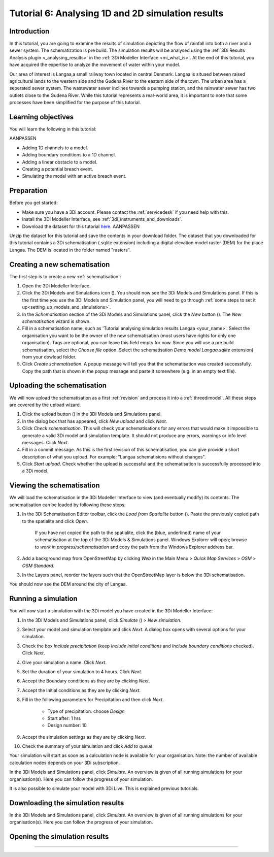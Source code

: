 .. Dit is een comment

.. _dit_is_een_header_link:


Tutorial 6: Analysing 1D and 2D simulation results
==============================================

Introduction
-------------
In this tutorial, you are going to examine the results of simulation depicting the flow of rainfall into both a river and a sewer system. The schematization is pre build. The simulation results will be analysed using the :ref:`3Di Results Analysis plugin <_analysing_results>`  in the :ref:`3Di Modeller Interface <mi_what_is>`. At the end of this tutorial, you have acquired the expertise to analyze the movement of water within your model.

Our area of interest is Langaa,a small railway town located in central Denmark. Langaa is situaed between raised agricultural lands to the western side and the Gudena River to the eastern side of the town. The urban area has a seperated sewer system. The wastewater sewer inclines towards a pumping station, and the rainwater sewer has two outlets close to the Gudena River. While this tutorial represents a real-world area, it is important to note that some processes have been simplified for the purpose of this tutorial.


Learning objectives
--------------------
You will learn the following in this tutorial:

AANPASSEN

* Adding 1D channels to a model.
* Adding boundary conditions to a 1D channel.
* Adding a linear obstacle to a model.
* Creating a potential breach event.
* Simulating the model with an active breach event.

Preparation
------------
Before you get started:

* Make sure you have a 3Di account. Please contact the :ref:`servicedesk` if you need help with this.
* Install the 3Di Modeller Interface, see :ref:`3di_instruments_and_downloads`.
* Download the dataset for this tutorial `here <https://nens.lizard.net/media/3di-tutorials/3di-tutorial-04.zip>`_. AANPASSEN 

.. TODO: zip updaten via Wolf 

Unzip the dataset for this tutorial and save the contents in your download folder. The dataset that you downloaded for this tutorial contains a 3Di schematisation (.sqlite extension) including a digital elevation model raster (DEM) for the place Langaa. The DEM is located in the folder named "rasters". 


Creating a new schematisation
------------------------------
The first step is to create a new :ref:`schematisation`:

#) Open the 3Di Modeller Interface.

#) Click the 3Di Models and Simulations icon (|modelsSimulations|). You should now see the 3Di Models and Simulations panel. If this is the first time you use the 3Di Models and Simulation panel, you will need to go through :ref:`some steps to set it up<setting_up_models_and_simulations>`.

#) In the *Schematisation* section of the 3Di Models and Simulations panel, click the *New* button (|newschematisation|). The *New schematisation* wizard is shown.

#) Fill in a schematisation name, such as 'Tutorial analysing simulation results Langaa <your_name>'. Select the organisation you want to be the owner of the new schematisation (most users have rights for only one organisation). Tags are optional, you can leave this field empty for now. Since you will use a pre build schematisation, select the *Choose file* option. Select the schematisation *Demo model Langaa.sqlite* extension) from your dowload folder.

#) Click *Create schematisation*. A popup message will tell you that the schematisation was created successfully. Copy the path that is shown in the popup message and paste it somewhere (e.g. in an empty text file).


Uploading the schematisation
----------------------------
We will now upload the schematisation as a first :ref:`revision` and process it into a :ref:`threedimodel`. All these steps are covered by the upload wizard.

#) Click the upload button (|upload|) in the 3Di Models and Simulations panel.

#) In the dialog box that has appeared, click *New upload* and click *Next*.

#) Click *Check schematisation*. This will check your schematisations for any errors that would make it impossible to generate a valid 3Di model and simulation template. It should not produce any errors, warnings or info level messages. Click *Next*.

#) Fill in a commit message. As this is the first revision of this schematisation, you can give provide a short description of what you upload. For example: "Langaa schematisions without changes".

#) Click *Start upload*. Check whether the upload is successful and the schematisation is successfully processed into a 3Di model.  


Viewing the schematisation
--------------------------
We will load the schematisation in the 3Di Modeller Interface to view (and eventually modify) its contents. The schematisation can be loaded by following these steps:

#) In the 3Di Schematisation Editor toolbar, click the *Load from Spatialite* button (|load_from_spatialite|). Paste the previously copied path to the spatialite and click *Open*.

    If you have not copied the path to the spatialite, click the (blue, underlined) name of your schematisation at the top of the 3Di Models & Simulations panel. Windows Explorer will open; browse to *work in progress/schematisation* and copy the path from the Windows Explorer address bar.

#) Add a background map from OpenStreetMap by clicking *Web* in the Main Menu > *Quick Map Services* > *OSM* > *OSM Standard*.

#) In the Layers panel, reorder the layers such that the OpenStreetMap layer is below the 3Di schematisation.

You should now see the DEM around the city of Langaa.


Running a simulation 
----------------------

You will now start a simulation with the 3Di model you have created in the 3Di Modeller Interface: 

#) In the 3Di Models and Simulations panel, click *Simulate* (|simulate|) > *New simulation*.  

#) Select your model and simulation template and click *Next*. A dialog box opens with several options for your simulation.  

#) Check the box *Include precipitation* (keep *Include initial conditions* and *Include boundary conditions* checked). Click *Next*.

#) Give your simulation a name. Click *Next*.

#) Set the duration of your simulation to 4 hours. Click *Next*.

#) Accept the Boundary conditions as they are by clicking *Next*.

#) Accept the Initial conditions as they are by clicking *Next*.

#) Fill in the following parameters for Precipitation and then click *Next*.

    * Type of precipitation: choose *Design*
    * Start after: 1 hrs
    * Design number: 10

#) Accept the simulation settings as they are by clicking *Next*. 

#) Check the summary of your simulation and click *Add to queue*.  

Your simulation will start as soon as a calculation node is available for your organisation. Note: the number of available calculation nodes depends on your 3Di subscription. 

In the 3Di Models and Simulations panel, click *Simulate*. An overview is given of all running simulations for your organisation(s). Here you can follow the progress of your simulation.

It is also possible to simulate your model with 3Di Live. This is explained previous tutorials.


Downloading the simulation results
----------------------

In the 3Di Models and Simulations panel, click *Simulate*. An overview is given of all running simulations for your organisation(s). Here you can follow the progress of your simulation.


Opening the simulation results
----------------------


----------------------
----------------------
----------------------
----------------------
----------------------



.. |load_from_spatialite| image:: /image/pictogram_load_from_spatialite.png
	:scale: 80%

.. |toggle_editing| image:: /image/pictogram_toggle_editing.png
    :scale: 80%

.. |add_line| image:: /image/pictogram_addline.png
    :scale: 80%

.. |add_point| image:: /image/pictogram_addpoint.png
    :scale: 80%

.. |upload| image:: /image/pictogram_upload_schematisation.png
    :scale: 80%

.. |modelsSimulations| image:: /image/pictogram_modelsandsimulations.png
    :scale: 90%

.. |save_to_spatialite| image:: /image/pictogram_save_to_spatialite.png
	:scale: 80%

.. |newschematisation| image:: /image/pictogram_newschematisation.png
    :scale: 80%

.. |Simulate| image:: /image/pictogram_simulate.png
    :scale: 80%
.. check zipje!! (nieuw zipje kan reinout of wolf online zetten voor je)